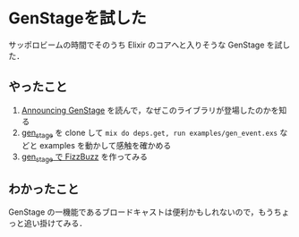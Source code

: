 * GenStageを試した

サッポロビームの時間でそのうち Elixir のコアへと入りそうな GenStage を試した．

** やったこと

1. [[http://qiita.com/k1complete/items/1559e9708064a23042df][Announcing GenStage]] を読んで，なぜこのライブラリが登場したのかを知る
2. [[https://github.com/elixir-lang/gen_stage][gen_stage]] を clone して =mix do deps.get, run examples/gen_event.exs= などと examples を動かして感触を確かめる
3. [[https://gist.github.com/niku/c7186587fd1090b47ba52d4d646737f7][gen_stage で FizzBuzz]] を作ってみる

** わかったこと

GenStage の一機能であるブロードキャストは便利かもしれないので，もうちょっと追い掛けてみる．
